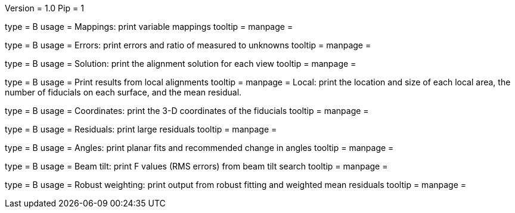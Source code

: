 Version = 1.0
Pip = 1

[Field = m]
type = B
usage = Mappings: print variable mappings
tooltip =
manpage = 

[Field = e]
type = B
usage = Errors: print errors and ratio of measured to unknowns
tooltip =
manpage = 

[Field = s]
type = B
usage = Solution: print the alignment solution for each view
tooltip =
manpage = 

[Field = l]
type = B
usage = Print results from local alignments
tooltip =
manpage = Local: print the location and size of each local area, the number
of fiducials on each surface, and the mean residual.

[Field = c]
type = B
usage = Coordinates: print the 3-D coordinates of the fiducials
tooltip =
manpage = 

[Field = r]
type = B
usage = Residuals: print large residuals
tooltip =
manpage = 

[Field = a]
type = B
usage = Angles: print planar fits and recommended change in angles
tooltip =
manpage = 

[Field = b]
type = B
usage = Beam tilt: print F values (RMS errors) from beam tilt search
tooltip =
manpage = 

[Field = w]
type = B
usage = Robust weighting: print output from robust fitting and weighted mean residuals
tooltip =
manpage = 
